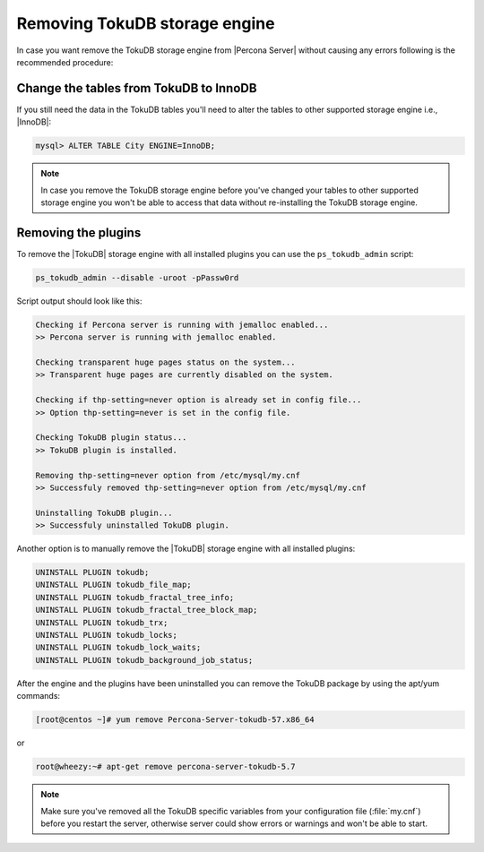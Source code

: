 .. _removing_tokudb:

================================
 Removing TokuDB storage engine
================================

In case you want remove the TokuDB storage engine from |Percona Server| without causing any errors following is the recommended procedure:

Change the tables from TokuDB to InnoDB
---------------------------------------

If you still need the data in the TokuDB tables you'll need to alter the tables to other supported storage engine i.e., |InnoDB|:

.. code-block:: mysql

   mysql> ALTER TABLE City ENGINE=InnoDB;

.. note:: 

   In case you remove the TokuDB storage engine before you've changed your tables to other supported storage engine you won't be able to access that data without re-installing the TokuDB storage engine.

Removing the plugins
--------------------

To remove the |TokuDB| storage engine with all installed plugins you can use the ``ps_tokudb_admin`` script:

.. code-block:: bash

  ps_tokudb_admin --disable -uroot -pPassw0rd

Script output should look like this: 

.. code-block:: bash

  Checking if Percona server is running with jemalloc enabled...
  >> Percona server is running with jemalloc enabled.

  Checking transparent huge pages status on the system...
  >> Transparent huge pages are currently disabled on the system.

  Checking if thp-setting=never option is already set in config file...
  >> Option thp-setting=never is set in the config file.

  Checking TokuDB plugin status...
  >> TokuDB plugin is installed.

  Removing thp-setting=never option from /etc/mysql/my.cnf
  >> Successfuly removed thp-setting=never option from /etc/mysql/my.cnf

  Uninstalling TokuDB plugin...
  >> Successfuly uninstalled TokuDB plugin.

Another option is to manually remove the |TokuDB| storage engine with all installed plugins:

.. code-block:: mysql

 UNINSTALL PLUGIN tokudb; 
 UNINSTALL PLUGIN tokudb_file_map;
 UNINSTALL PLUGIN tokudb_fractal_tree_info;
 UNINSTALL PLUGIN tokudb_fractal_tree_block_map;
 UNINSTALL PLUGIN tokudb_trx;
 UNINSTALL PLUGIN tokudb_locks;
 UNINSTALL PLUGIN tokudb_lock_waits;
 UNINSTALL PLUGIN tokudb_background_job_status;

After the engine and the plugins have been uninstalled you can remove the TokuDB package by using the apt/yum commands: 

.. code-block:: bash

 [root@centos ~]# yum remove Percona-Server-tokudb-57.x86_64

or

.. code-block:: bash

 root@wheezy:~# apt-get remove percona-server-tokudb-5.7
 
.. note::

   Make sure you've removed all the TokuDB specific variables from your configuration file (:file:`my.cnf`) before you restart the server, otherwise server could show errors or warnings and won't be able to start.



